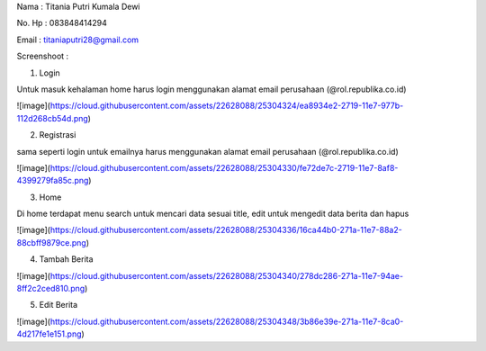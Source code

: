 Nama   : Titania Putri Kumala Dewi

No. Hp : 083848414294

Email  : titaniaputri28@gmail.com

Screenshoot : 

1. Login

Untuk masuk kehalaman home harus login menggunakan alamat email perusahaan (@rol.republika.co.id)

![image](https://cloud.githubusercontent.com/assets/22628088/25304324/ea8934e2-2719-11e7-977b-112d268cb54d.png)

2. Registrasi

sama seperti login untuk emailnya harus  menggunakan alamat email perusahaan (@rol.republika.co.id)

![image](https://cloud.githubusercontent.com/assets/22628088/25304330/fe72de7c-2719-11e7-8af8-4399279fa85c.png)

3. Home

Di home terdapat menu search untuk mencari data sesuai title, edit untuk mengedit data berita dan hapus

![image](https://cloud.githubusercontent.com/assets/22628088/25304336/16ca44b0-271a-11e7-88a2-88cbff9879ce.png)

4. Tambah Berita

![image](https://cloud.githubusercontent.com/assets/22628088/25304340/278dc286-271a-11e7-94ae-8ff2c2ced810.png)

5. Edit Berita 

![image](https://cloud.githubusercontent.com/assets/22628088/25304348/3b86e39e-271a-11e7-8ca0-4d217fe1e151.png)
